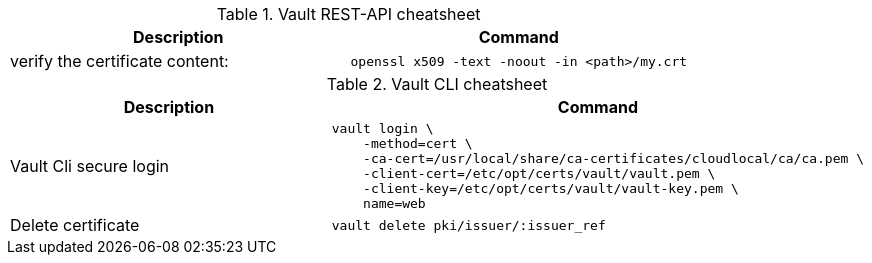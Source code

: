 .Vault REST-API cheatsheet
|===
|Description |Command


|verify the certificate content:
a|[source,shell]
----
openssl x509 -text -noout -in <path>/my.crt
----

|===


.Vault CLI cheatsheet
|===
|Description |Command

|Vault Cli secure login
a|[source,shell]
----
vault login \
    -method=cert \
    -ca-cert=/usr/local/share/ca-certificates/cloudlocal/ca/ca.pem \
    -client-cert=/etc/opt/certs/vault/vault.pem \
    -client-key=/etc/opt/certs/vault/vault-key.pem \
    name=web
----

|Delete certificate
a|[source,shell]
----
vault delete pki/issuer/:issuer_ref
----

|===
